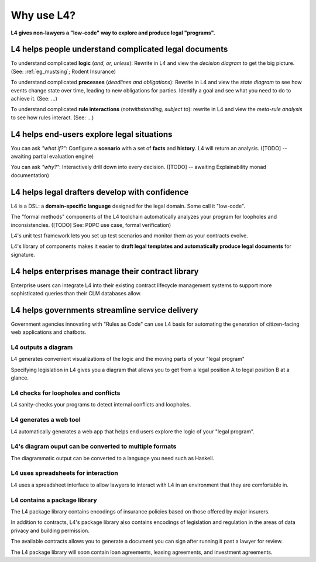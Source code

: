 .. _tour_of_L4:

===========
Why use L4?
===========

**L4 gives non-lawyers a "low-code" way to explore and produce legal "programs".**

L4 helps people **understand** complicated legal documents
----------------------------------------------------------

To understand complicated **logic** (*and, or, unless*): Rewrite in L4 and view the *decision diagram* to get the big picture. (See: :ref:`eg_mustsing`; Rodent Insurance)

To understand complicated **processes** (*deadlines and obligations*): Rewrite in L4 and view the *state diagram* to see how events change state over time, leading to new obligations for parties. Identify a goal and see what you need to do to achieve it. (See: ...)

To understand complicated **rule interactions** (*notwithstanding, subject to*): rewrite in L4 and view the *meta-rule analysis* to see how rules interact. (See: ...)

L4 helps end-users **explore** legal situations
-----------------------------------------------

You can ask *"what if?"*: Configure a **scenario** with a set of **facts** and **history**. L4 will return an analysis. ([TODO] -- awaiting partial evaluation engine)

You can ask *"why?"*: Interactively drill down into every decision. ([TODO] -- awaiting Explainability monad documentation)

L4 helps legal drafters **develop** with confidence
---------------------------------------------------

L4 is a DSL: a **domain-specific language** designed for the legal domain. Some call it "low-code".

The "formal methods" components of the L4 toolchain automatically analyzes your program for loopholes and inconsistencies. ([TODO] See: PDPC use case, formal verification)

L4's unit test framework lets you set up test scenarios and monitor them as your contracts evolve.

L4's library of components makes it easier to **draft legal templates and automatically produce legal documents** for signature.

L4 helps enterprises **manage** their contract library
------------------------------------------------------

Enterprise users can integrate L4 into their existing contract
lifecycle management systems to support more sophisticated queries
than their CLM databases allow.

L4 helps governments **streamline** service delivery
----------------------------------------------------

Government agencies innovating with "Rules as Code" can use L4 basis
for automating the generation of citizen-facing web applications and
chatbots.


--------------------
L4 outputs a diagram
--------------------

L4 generates convenient visualizations of the logic and the moving parts of your "legal program"

Specifying legislation in L4 gives you a diagram that allows you to get from a legal position A to legal position B at a glance.

.. image:: ../L4manual-images/L4-visualisation-screenshot.png

-------------------------------------
L4 checks for loopholes and conflicts
-------------------------------------

L4 sanity-checks your programs to detect internal conflicts and loopholes.

-----------------------
L4 generates a web tool
-----------------------

L4 automatically generates a web app that helps end users explore the logic of your "legal program".

.. image:: ../L4manual-images/web-tool-screenshot.png

-------------------------------------------------------
L4's diagram ouput can be converted to multiple formats
-------------------------------------------------------

The diagrammatic output can be converted to a language you need such as Haskell.

------------------------------------
L4 uses spreadsheets for interaction
------------------------------------

L4 uses a spreadsheet interface to allow lawyers to interact with L4 in an environment that they are comfortable in.

-----------------------------
L4 contains a package library
-----------------------------

The L4 package library contains encodings of insurance policies based on those offered by major insurers. 

In addition to contracts, L4's package library also contains encodings of legislation and regulation in the areas of data privacy and building permission.

The available contracts allows you to generate a document you can sign after running it past a lawyer for review.

The L4 package library will soon contain loan agreements, leasing agreements, and investment agreements. 
